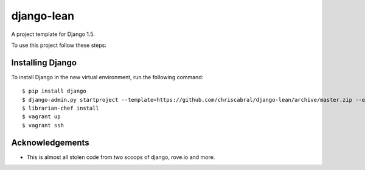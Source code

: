 ===========
django-lean
===========

A project template for Django 1.5.

To use this project follow these steps:

Installing Django
=================

To install Django in the new virtual environment, run the following command::

    $ pip install django
    $ django-admin.py startproject --template=https://github.com/chriscabral/django-lean/archive/master.zip --extension=py,rst,html,erb helloworldproject
    $ librarian-chef install
    $ vagrant up
    $ vagrant ssh

Acknowledgements
================

- This is almost all stolen code from two scoops of django, rove.io and more.
